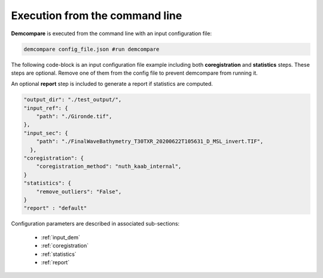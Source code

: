 .. _command_line_execution:

.. role:: bash(code)
   :language: bash

Execution from the command line
===============================

**Demcompare** is executed from the command line with an input configuration file:

.. code-block:: bash

    demcompare config_file.json #run demcompare

The following code-block is an input configuration file example including 
both **coregistration** and **statistics** steps. These steps are optional.
Remove one of them from the config file to prevent demcompare from running it.

An optional **report** step is included to generate a report if statistics are computed. 

.. code-block:: json

    "output_dir": "./test_output/",
    "input_ref": {
        "path": "./Gironde.tif",
    },
    "input_sec": {
        "path": "./FinalWaveBathymetry_T30TXR_20200622T105631_D_MSL_invert.TIF",
      },
    "coregistration": {
        "coregistration_method": "nuth_kaab_internal",
    }
    "statistics": {
        "remove_outliers": "False",
    }
    "report" : "default"

Configuration parameters are described in associated sub-sections:

    - :ref:`input_dem`
    - :ref:`coregistration`
    - :ref:`statistics`
    - :ref:`report`
